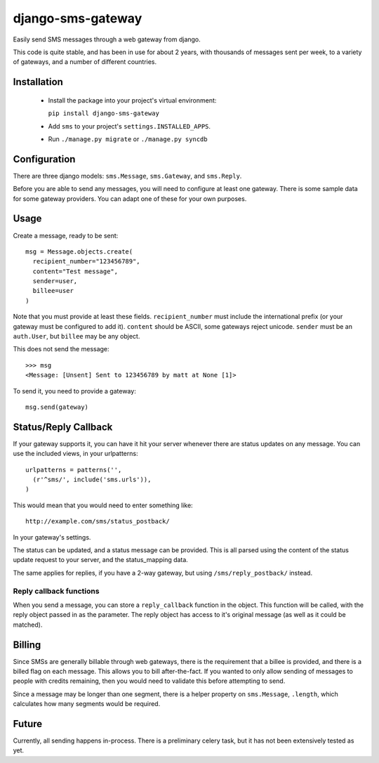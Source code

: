 django-sms-gateway
====================

Easily send SMS messages through a web gateway from django.

This code is quite stable, and has been in use for about 2 years, with thousands of messages sent per week, to a variety of gateways, and a number of different countries.

Installation
-------------

  * Install the package into your project's virtual environment:
  
    ``pip install django-sms-gateway``

  * Add ``sms`` to your project's ``settings.INSTALLED_APPS``.

  * Run ``./manage.py migrate`` or ``./manage.py syncdb``
  
Configuration
--------------

There are three django models: ``sms.Message``, ``sms.Gateway``, and ``sms.Reply``.

Before you are able to send any messages, you will need to configure at least one gateway. There is some sample data for some gateway providers. You can adapt one of these for your own purposes.

Usage
------

Create a message, ready to be sent::

    msg = Message.objects.create(
      recipient_number="123456789", 
      content="Test message",
      sender=user,
      billee=user
    )

Note that you must provide at least these fields. ``recipient_number`` must include the international prefix (or your gateway must be configured to add it). ``content`` should be ASCII, some gateways reject unicode. ``sender`` must be an ``auth.User``, but ``billee`` may be any object.

This does not send the message::

    >>> msg
    <Message: [Unsent] Sent to 123456789 by matt at None [1]>

To send it, you need to provide a gateway::

    msg.send(gateway)


Status/Reply Callback
----------------------

If your gateway supports it, you can have it hit your server whenever there are status updates on any message. You can use the included views, in your urlpatterns::

    urlpatterns = patterns('',
      (r'^sms/', include('sms.urls')),
    )

This would mean that you would need to enter something like::

    http://example.com/sms/status_postback/

In your gateway's settings.

The status can be updated, and a status message can be provided. This is all parsed using the content of the status update request to your server, and the status_mapping data.

The same applies for replies, if you have a 2-way gateway, but using ``/sms/reply_postback/`` instead.

Reply callback functions
~~~~~~~~~~~~~~~~~~~~~~~~~

When you send a message, you can store a ``reply_callback`` function in the object. This function will be called, with the reply object passed in as the parameter. The reply object has access to it's original message (as well as it could be matched).


Billing
--------

Since SMSs are generally billable through web gateways, there is the requirement that a billee is provided, and there is a billed flag on each message. This allows you to bill after-the-fact. If you wanted to only allow sending of messages to people with credits remaining, then you would need to validate this before attempting to send.

Since a message may be longer than one segment, there is a helper property on ``sms.Message``, ``.length``, which calculates how many segments would be required.

Future
--------
Currently, all sending happens in-process. There is a preliminary celery task, but it has not been extensively tested as yet.

